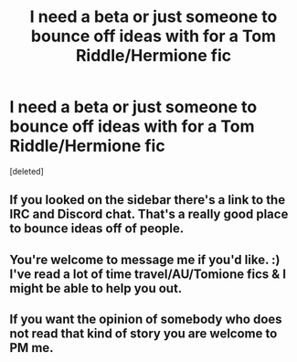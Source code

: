#+TITLE: I need a beta or just someone to bounce off ideas with for a Tom Riddle/Hermione fic

* I need a beta or just someone to bounce off ideas with for a Tom Riddle/Hermione fic
:PROPERTIES:
:Score: 6
:DateUnix: 1514529405.0
:DateShort: 2017-Dec-29
:FlairText: Request
:END:
[deleted]


** If you looked on the sidebar there's a link to the IRC and Discord chat. That's a really good place to bounce ideas off of people.
:PROPERTIES:
:Author: Freshenstein
:Score: 2
:DateUnix: 1514532305.0
:DateShort: 2017-Dec-29
:END:


** You're welcome to message me if you'd like. :) I've read a lot of time travel/AU/Tomione fics & I might be able to help you out.
:PROPERTIES:
:Author: slugcharmer
:Score: 2
:DateUnix: 1514537048.0
:DateShort: 2017-Dec-29
:END:


** If you want the opinion of somebody who does not read that kind of story you are welcome to PM me.
:PROPERTIES:
:Author: Hellstrike
:Score: 1
:DateUnix: 1514586939.0
:DateShort: 2017-Dec-30
:END:
